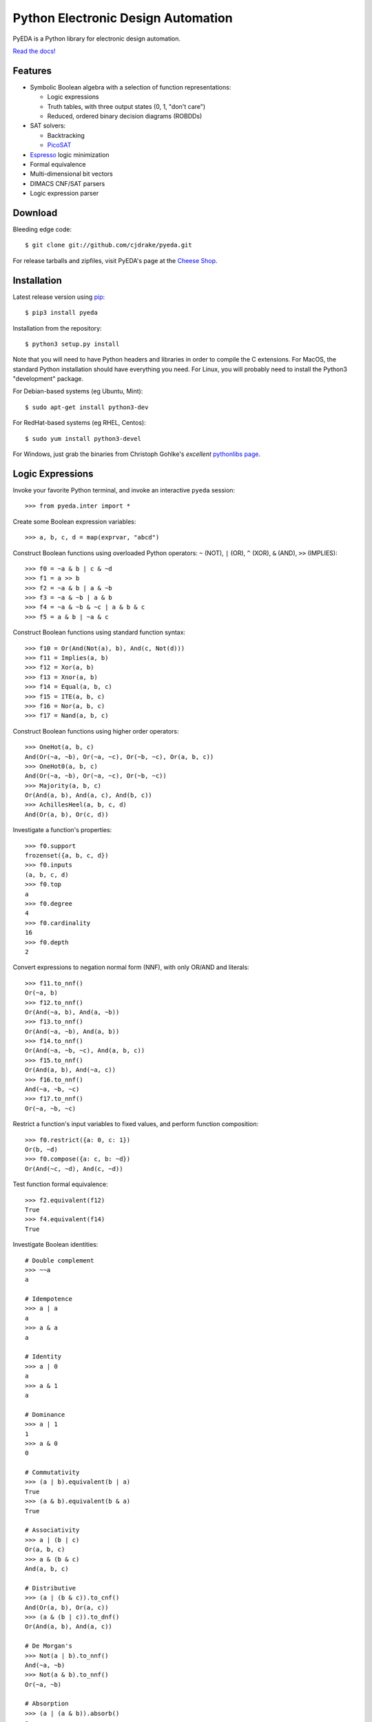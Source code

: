 ***************************************
  Python Electronic Design Automation
***************************************

PyEDA is a Python library for electronic design automation.

`Read the docs! <http://pyeda.rtfd.org>`_

.. image:: https://travis-ci.org/cjdrake/pyeda.png?branch=master
   :target: https://travis-ci.org/cjdrake/pyeda

Features
========

* Symbolic Boolean algebra with a selection of function representations:

  * Logic expressions
  * Truth tables, with three output states (0, 1, "don't care")
  * Reduced, ordered binary decision diagrams (ROBDDs)

* SAT solvers:

  * Backtracking
  * `PicoSAT <http://fmv.jku.at/picosat>`_

* `Espresso <http://embedded.eecs.berkeley.edu/pubs/downloads/espresso/index.htm>`_ logic minimization
* Formal equivalence
* Multi-dimensional bit vectors
* DIMACS CNF/SAT parsers
* Logic expression parser

Download
========

Bleeding edge code::

   $ git clone git://github.com/cjdrake/pyeda.git

For release tarballs and zipfiles,
visit PyEDA's page at the
`Cheese Shop <https://pypi.python.org/pypi/pyeda>`_.

Installation
============

Latest release version using
`pip <http://www.pip-installer.org/en/latest>`_::

   $ pip3 install pyeda

Installation from the repository::

   $ python3 setup.py install

Note that you will need to have Python headers and libraries in order to
compile the C extensions.
For MacOS, the standard Python installation should have everything you need.
For Linux, you will probably need to install the Python3 "development" package.

For Debian-based systems (eg Ubuntu, Mint)::

   $ sudo apt-get install python3-dev

For RedHat-based systems (eg RHEL, Centos)::

   $ sudo yum install python3-devel

For Windows, just grab the binaries from Christoph Gohlke's
*excellent* `pythonlibs page <http://www.lfd.uci.edu/~gohlke/pythonlibs/>`_.

Logic Expressions
=================

Invoke your favorite Python terminal,
and invoke an interactive ``pyeda`` session::

   >>> from pyeda.inter import *

Create some Boolean expression variables::

   >>> a, b, c, d = map(exprvar, "abcd")

Construct Boolean functions using overloaded Python operators:
``~`` (NOT), ``|`` (OR), ``^`` (XOR), ``&`` (AND), ``>>`` (IMPLIES)::

   >>> f0 = ~a & b | c & ~d
   >>> f1 = a >> b
   >>> f2 = ~a & b | a & ~b
   >>> f3 = ~a & ~b | a & b
   >>> f4 = ~a & ~b & ~c | a & b & c
   >>> f5 = a & b | ~a & c

Construct Boolean functions using standard function syntax::

   >>> f10 = Or(And(Not(a), b), And(c, Not(d)))
   >>> f11 = Implies(a, b)
   >>> f12 = Xor(a, b)
   >>> f13 = Xnor(a, b)
   >>> f14 = Equal(a, b, c)
   >>> f15 = ITE(a, b, c)
   >>> f16 = Nor(a, b, c)
   >>> f17 = Nand(a, b, c)

Construct Boolean functions using higher order operators::

   >>> OneHot(a, b, c)
   And(Or(~a, ~b), Or(~a, ~c), Or(~b, ~c), Or(a, b, c))
   >>> OneHot0(a, b, c)
   And(Or(~a, ~b), Or(~a, ~c), Or(~b, ~c))
   >>> Majority(a, b, c)
   Or(And(a, b), And(a, c), And(b, c))
   >>> AchillesHeel(a, b, c, d)
   And(Or(a, b), Or(c, d))

Investigate a function's properties::

   >>> f0.support
   frozenset({a, b, c, d})
   >>> f0.inputs
   (a, b, c, d)
   >>> f0.top
   a
   >>> f0.degree
   4
   >>> f0.cardinality
   16
   >>> f0.depth
   2

Convert expressions to negation normal form (NNF),
with only OR/AND and literals::

   >>> f11.to_nnf()
   Or(~a, b)
   >>> f12.to_nnf()
   Or(And(~a, b), And(a, ~b))
   >>> f13.to_nnf()
   Or(And(~a, ~b), And(a, b))
   >>> f14.to_nnf()
   Or(And(~a, ~b, ~c), And(a, b, c))
   >>> f15.to_nnf()
   Or(And(a, b), And(~a, c))
   >>> f16.to_nnf()
   And(~a, ~b, ~c)
   >>> f17.to_nnf()
   Or(~a, ~b, ~c)

Restrict a function's input variables to fixed values,
and perform function composition::

   >>> f0.restrict({a: 0, c: 1})
   Or(b, ~d)
   >>> f0.compose({a: c, b: ~d})
   Or(And(~c, ~d), And(c, ~d))

Test function formal equivalence::

   >>> f2.equivalent(f12)
   True
   >>> f4.equivalent(f14)
   True

Investigate Boolean identities::

   # Double complement
   >>> ~~a
   a

   # Idempotence
   >>> a | a
   a
   >>> a & a
   a

   # Identity
   >>> a | 0
   a
   >>> a & 1
   a

   # Dominance
   >>> a | 1
   1
   >>> a & 0
   0

   # Commutativity
   >>> (a | b).equivalent(b | a)
   True
   >>> (a & b).equivalent(b & a)
   True

   # Associativity
   >>> a | (b | c)
   Or(a, b, c)
   >>> a & (b & c)
   And(a, b, c)

   # Distributive
   >>> (a | (b & c)).to_cnf()
   And(Or(a, b), Or(a, c))
   >>> (a & (b | c)).to_dnf()
   Or(And(a, b), And(a, c))

   # De Morgan's
   >>> Not(a | b).to_nnf()
   And(~a, ~b)
   >>> Not(a & b).to_nnf()
   Or(~a, ~b)

   # Absorption
   >>> (a | (a & b)).absorb()
   a
   >>> (a & (a | b)).absorb()
   a

Perform Shannon expansions::

   >>> a.expand(b)
   Or(And(a, ~b), And(a, b))
   >>> (a & b).expand([c, d])
   Or(And(a, b, ~c, ~d), And(a, b, ~c, d), And(a, b, c, ~d), And(a, b, c, d))

Convert a nested expression to disjunctive normal form::

   >>> f = a & (b | (c & d))
   >>> f.depth
   3
   >>> g = f.to_dnf()
   >>> g
   Or(And(a, b), And(a, c, d))
   >>> g.depth
   2
   >>> f.equivalent(g)
   True

Convert between disjunctive and conjunctive normal forms::

   >>> f = ~a & ~b & c | ~a & b & ~c | a & ~b & ~c | a & b & c
   >>> g = f.to_cnf()
   >>> h = g.to_dnf()
   >>> g
   And(Or(a, b, c), Or(a, ~b, ~c), Or(~a, b, ~c), Or(~a, ~b, c))
   >>> h
   Or(And(~a, ~b, c), And(~a, b, ~c), And(a, ~b, ~c), And(a, b, c))

Multi-Dimensional Bit Vectors
=============================

Create some four-bit vectors, and use slice operators::

   >>> A = exprvars('a', 4)
   >>> B = exprvars('b', 4)
   >>> A
   farray([a[0], a[1], a[2], a[3]])
   >>> A[2:]
   farray([a[2], a[3]])
   >>> A[-3:-1]
   farray([a[1], a[2]])

Perform bitwise operations using Python overloaded operators:
``~`` (NOT), ``|`` (OR), ``&`` (AND), ``^`` (XOR)::

   >>> ~A
   farray([~a[0], ~a[1], ~a[2], ~a[3]])
   >>> A | B
   farray([Or(a[0], b[0]), Or(a[1], b[1]), Or(a[2], b[2]), Or(a[3], b[3])])
   >>> A & B
   farray([And(a[0], b[0]), And(a[1], b[1]), And(a[2], b[2]), And(a[3], b[3])])
   >>> A ^ B
   farray([Xor(a[0], b[0]), Xor(a[1], b[1]), Xor(a[2], b[2]), Xor(a[3], b[3])])

Reduce bit vectors using unary OR, AND, XOR::

   >>> A.uor()
   Or(a[0], a[1], a[2], a[3])
   >>> A.uand()
   And(a[0], a[1], a[2], a[3])
   >>> A.uxor()
   Xor(a[0], a[1], a[2], a[3])

Create and test functions that implement non-trivial logic such as arithmetic::

   >>> from pyeda.logic.addition import *
   >>> S, C = ripple_carry_add(A, B)
   # Note "1110" is LSB first. This says: "7 + 1 = 8".
   >>> S.vrestrict({A: "1110", B: "1000"}).to_uint()
   8

Other Function Representations
==============================

Consult the `documentation <http://pyeda.rtfd.org>`_ for information about
truth tables, and binary decision diagrams.
Each function representation has different trade-offs,
so always use the right one for the job.

PicoSAT SAT Solver C Extension
==============================

PyEDA includes an extension to the industrial-strength
`PicoSAT <http://fmv.jku.at/picosat>`_ SAT solving engine.

Use the ``satisfy_one`` method to finding a single satisfying input point::

   >>> f = OneHot(a, b, c)
   >>> f.satisfy_one()
   {a: 0, b: 0, c: 1}

Use the ``satisfy_all`` method to iterate through all satisfying input points::

   >>> list(f.satisfy_all())
   [{a: 0, b: 0, c: 1}, {a: 0, b: 1, c: 0}, {a: 1, b: 0, c: 0}]

For more interesting examples, see the following documentation chapters:

* `Solving Sudoku <http://pyeda.readthedocs.org/en/latest/sudoku.html>`_
* `All Solutions to the Eight Queens Puzzle <http://pyeda.readthedocs.org/en/latest/queens.html>`_

Espresso Logic Minimization C Extension
=======================================

PyEDA includes an extension to the famous Espresso library for the minimization
of two-level covers of Boolean functions.

Use the ``espresso_exprs`` function to minimize multiple expressions::

   >>> f1 = ~a & ~b & ~c | ~a & ~b & c | a & ~b & c | a & b & c | a & b & ~c
   >>> f2 = ~a & ~b & c | a & ~b & c
   >>> f1m, f2m = espresso_exprs(f1, f2)
   >>> f1m
   Or(And(~a, ~b), And(a, b), And(~b, c))
   >>> f2m
   And(~b, c)

Use the ``espresso_tts`` function to minimize multiple truth tables::

   >>> X = exprvars('x', 4)
   >>> f1 = truthtable(X, "0000011111------")
   >>> f2 = truthtable(X, "0001111100------")
   >>> f1m, f2m = espresso_tts(f1, f2)
   >>> f1m
   Or(x[3], And(x[0], x[2]), And(x[1], x[2]))
   >>> f2m
   Or(x[2], And(x[0], x[1]))

Execute Unit Test Suite
=======================

If you have `Nose <http://nose.readthedocs.org/en/latest>`_ installed,
run the unit test suite with the following command::

   $ make test

If you have `Coverage <https://pypi.python.org/pypi/coverage>`_ installed,
generate a coverage report (including HTML) with the following command::

   $ make cover

Perform Static Lint Checks
==========================

If you have `Pylint <http://www.pylint.org>`_ installed,
perform static lint checks with the following command::

   $ make lint

Build the Documentation
=======================

If you have `Sphinx <http://sphinx-doc.org>`_ installed,
build the HTML documentation with the following command::

   $ make html

Python Versions Supported
=========================

PyEDA is developed using Python 3.3+.
It is **NOT** compatible with Python 2.7, or Python 3.2.

Citations
=========

I recently discovered that people actually use this software in the real world.
Feel free to send me a pull request if you would like your project listed here
as well.

* `A Model-Based Approach for Reliability Assessment in Component-Based Systems <https://www.phmsociety.org/sites/phmsociety.org/files/phm_submission/2014/phmc_14_025.pdf>`_
* `bunsat <http://www.react.uni-saarland.de/tools/bunsat>`_,
  used for the SAT paper `Fast DQBF Refutation <http://www.react.uni-saarland.de/publications/sat14.pdf>`_.

Contact the Authors
===================

* Chris Drake (cjdrake AT gmail DOT com), http://cjdrake.github.io

